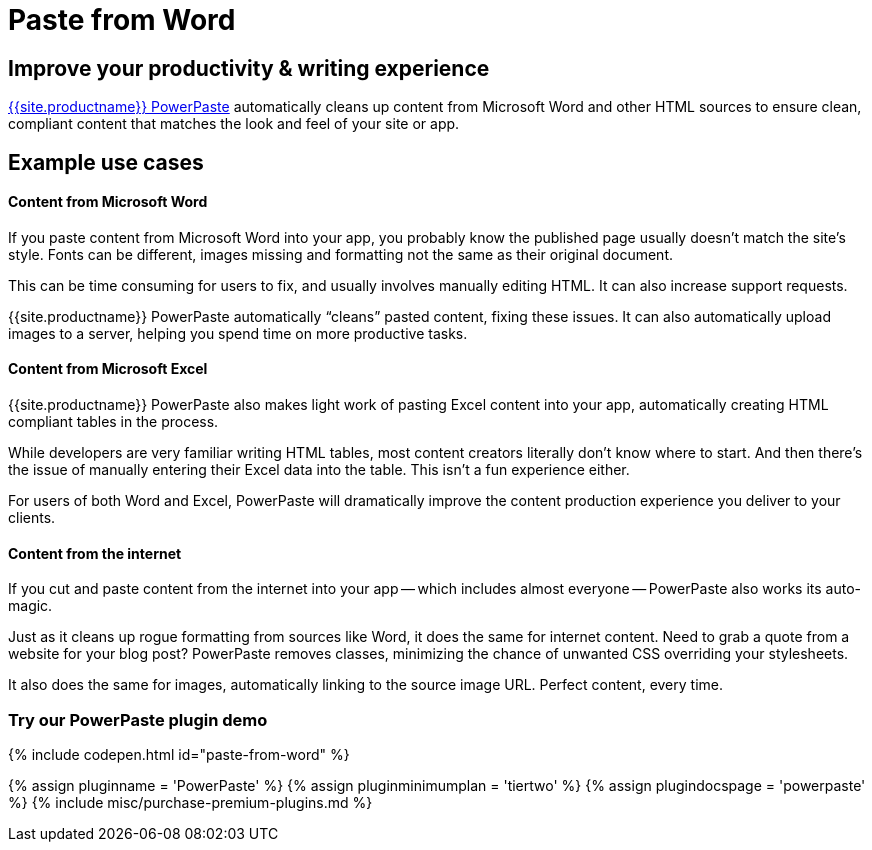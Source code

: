 = Paste from Word
:description: PowerPaste is a premium plugin for clean Word copy-and-paste.
:keywords: enterprise powerpaste power paste powerpaste_word_import powerpaste_html_import powerpaste_block_drop powerpaste_allow_local_images microsoft word excel

[#improve-your-productivity-writing-experience]
== Improve your productivity & writing experience

link:{{site.productpages}}/powerpaste/[{{site.productname}} PowerPaste] automatically cleans up content from Microsoft Word and other HTML sources to ensure clean, compliant content that matches the look and feel of your site or app.

[#example-use-cases]
== Example use cases

[discrete#content-from-microsoft-word]
==== Content from Microsoft Word

If you paste content from Microsoft Word into your app, you probably know the published page usually doesn't match the site's style. Fonts can be different, images missing and formatting not the same as their original document.

This can be time consuming for users to fix, and usually involves manually editing HTML. It can also increase support requests.

{{site.productname}} PowerPaste automatically "`cleans`" pasted content, fixing these issues. It can also automatically upload images to a server, helping you spend time on more productive tasks.

[discrete#content-from-microsoft-excel]
==== Content from Microsoft Excel

{{site.productname}} PowerPaste also makes light work of pasting Excel content into your app, automatically creating HTML compliant tables in the process.

While developers are very familiar writing HTML tables, most content creators literally don't know where to start. And then there's the issue of manually entering their Excel data into the table. This isn't a fun experience either.

For users of both Word and Excel, PowerPaste will dramatically improve the content production experience you deliver to your clients.

[discrete#content-from-the-internet]
==== Content from the internet

If you cut and paste content from the internet into your app -- which includes almost everyone -- PowerPaste also works its auto-magic.

Just as it cleans up rogue formatting from sources like Word, it does the same for internet content. Need to grab a quote from a website for your blog post? PowerPaste removes classes, minimizing the chance of unwanted CSS overriding your stylesheets.

It also does the same for images, automatically linking to the source image URL. Perfect content, every time.

[#try-our-powerpaste-plugin-demo]
=== Try our PowerPaste plugin demo

{% include codepen.html id="paste-from-word" %}

{% assign pluginname = 'PowerPaste' %}
{% assign pluginminimumplan = 'tiertwo' %}
{% assign plugindocspage = 'powerpaste' %}
{% include misc/purchase-premium-plugins.md %}
